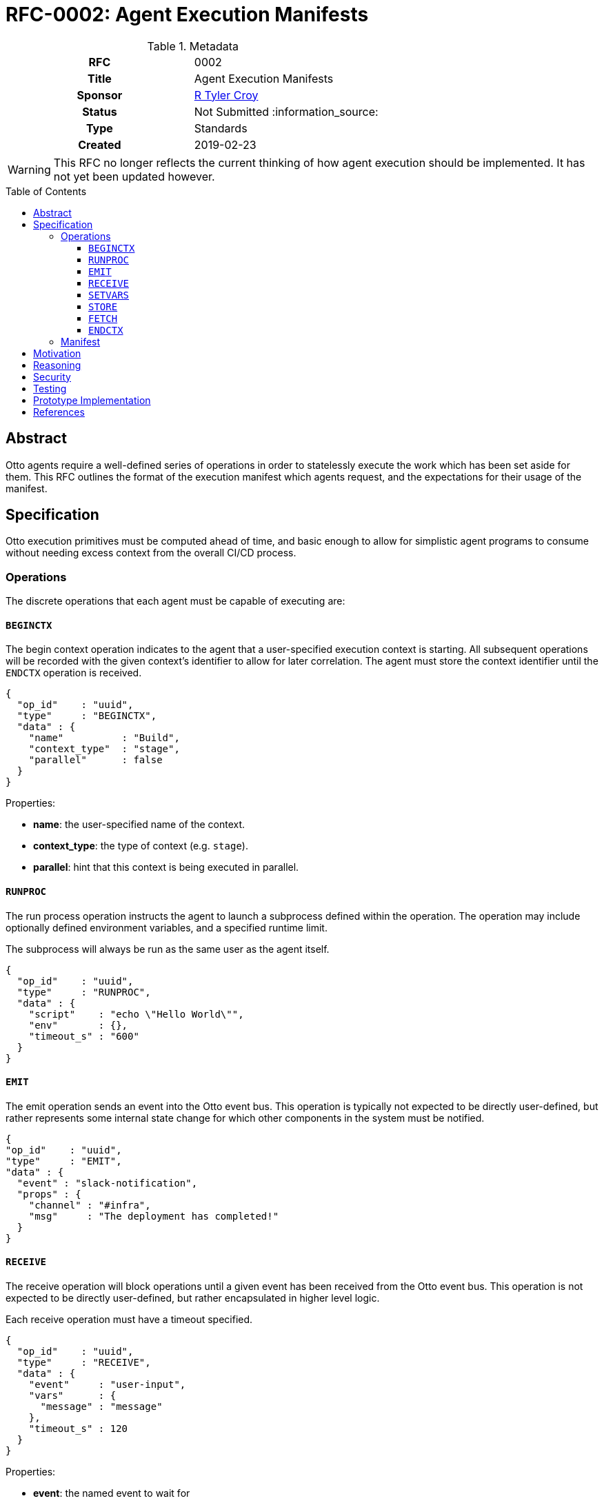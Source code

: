 = RFC-0002: Agent Execution Manifests
:toc: preamble
:toclevels: 3
ifdef::env-github[]
:tip-caption: :bulb:
:note-caption: :information_source:
:important-caption: :heavy_exclamation_mark:
:caution-caption: :fire:
:warning-caption: :warning:
endif::[]

.**RFC Template**

.Metadata
[cols="1h,1"]
|===
| RFC
| 0002

| Title
| Agent Execution Manifests

| Sponsor
| link:https://github.com/rtyler/[R Tyler Croy]

| Status
| Not Submitted :information_source:

| Type
| Standards

| Created
| 2019-02-23

|===


[WARNING]
====
This RFC no longer reflects the current thinking of how agent execution should
be implemented. It has not yet been updated however.
====

== Abstract

Otto agents require a well-defined series of operations in order to statelessly
execute the work which has been set aside for them. This RFC outlines the
format of the execution manifest which agents request, and the expectations for
their usage of the manifest.

== Specification

Otto execution primitives must be computed ahead of time, and basic enough to
allow for simplistic agent programs to consume without needing excess context
from the overall CI/CD process.

=== Operations

The discrete operations that each agent must be capable of executing are:

==== `BEGINCTX`

The begin context operation indicates to the agent that a user-specified
execution context is starting. All subsequent operations will be recorded with
the given context's identifier to allow for later correlation. The agent must
store the context identifier until the `ENDCTX` operation is received.

[source,json]
----
{
  "op_id"    : "uuid",
  "type"     : "BEGINCTX",
  "data" : {
    "name"          : "Build",
    "context_type"  : "stage",
    "parallel"      : false
  }
}
----

Properties:

* **name**: the user-specified name of the context.
* **context_type**: the type of context (e.g. `stage`).
* **parallel**: hint that this context is being executed in parallel.

==== `RUNPROC`

The run process operation instructs the agent to launch a subprocess defined
within the operation. The operation may include optionally defined environment
variables, and a specified runtime limit.

The subprocess will always be run as the same user as the agent itself.

[source,json]
----
{
  "op_id"    : "uuid",
  "type"     : "RUNPROC",
  "data" : {
    "script"    : "echo \"Hello World\"",
    "env"       : {},
    "timeout_s" : "600"
  }
}
----

==== `EMIT`

The emit operation sends an event into the Otto event bus. This operation is
typically not expected to be directly user-defined, but rather represents some
internal state change for which other components in the system must be
notified.

[source,json]
----
{
"op_id"    : "uuid",
"type"     : "EMIT",
"data" : {
  "event" : "slack-notification",
  "props" : {
    "channel" : "#infra",
    "msg"     : "The deployment has completed!"
  }
}
----

==== `RECEIVE`

The receive operation will block operations until a given event has been
received from the Otto event bus. This operation is not expected to be directly
user-defined, but rather encapsulated in higher level logic.

Each receive operation must have a timeout specified.

[source,json]
----
{
  "op_id"    : "uuid",
  "type"     : "RECEIVE",
  "data" : {
    "event"     : "user-input",
    "vars"      : {
      "message" : "message"
    },
    "timeout_s" : 120
  }
}
----

Properties:

* **event**: the named event to wait for
* **vars**: the mapping of event data to local variables to perform.
* **timeout_s**: number of seconds to wait for the event before erroring.

==== `SETVARS`

The set variables operation adds the ability to set agent-local variables which
can then be referenced in other operations. The specific semantics of variable
interpolation are subject of another RFC.

[source,json]
----
{
  "op_id"    : "uuid",
  "type"     : "SETVARS",
  "data" : {
    "vars" : [
      {
        "name"   : "github_user",
        "value"  : "octocat",
        "secret" : false
      }
    ]
  }
}
----

==== `STORE`

The store operation will persist some specified pattern of files into the Otto object store.

[source,json]
----
{
  "op_id"    : "uuid",
  "type"     : "STORE",
  "data" : {
    "pattern"   : "build/*.tar.gz",
    "permanent" : true,
  }
}
----

Properties:

* **pattern**:
* **permanent**: (_optional_) mark the files to persist past the termination of the CI/CD
  process

==== `FETCH`

The fetch operation will retrieve persisted files from the Otto object store.

[source,json]
----
{
  "op_id"    : "uuid",
  "type"     : "FETCH",
  "data" : {
    "pattern"   : "build/*.tar.gz",
    "permanent" : true
  }
}
----

Properties:

* **pattern**:
* **permanent**: mark the files to persist past the termination of the CI/CD
  process

==== `ENDCTX`

The end context operation indicates to the agent that the named context has
been completed. Upon receipt of the end context operation, which must have an
identical operation identifier as its corresponding `BEGINCTX`, the agent
should discard its internally stored operation ID.

[source,json]
----
{
  "op_id"    : "uuid",
  "type"     : "ENDCTX",
  "data" : {
    "name"          : "Build",
    "context_type"  : "stage",
    "parallel"      : false
  }
}
----


=== Manifest

Every time an agent is initialized, it will be given a unique URL from which it
can access its pre-determined execution manifest. An HTTP `GET` request to the
specified URL will return the complete manifest with other important metadata
for the agent's execution.

Included in the manifest is a self identifier, and base URLs for all services
relevant to the agent's execution. The agent is expected to construct the
appropriate versioned URLs for all subsequent requests to the services's APIs.

For demonstration purposes, the following `.otto` definition would result in the given example manifest:

.example.otto
[source]
----
use {
  stdlib
}

pipeline {
  stages {
    stage('Build') {
      runtime {
        docker {
          image = 'alpine'
        }
      }
      steps {
        sh 'echo "Hello World"'
      }
    }
  }
}
----

.Example Manifest
[source,json]
----
{
  "self" : "uuid",
  "services" : {
    "orchestrator" : "http://localhost:3030/",
    "datastore"    : "http://localhost:3031/",
    "objectstore"  : "http://localhost:3031/",
    "eventbus"     : "http://localhost:3040/"
  },
  "ops" : [
    {
      "op_id"    : "uuid",
      "type"     : "BEGINCTX",
      "data" : {
        "name"          : "Build",
        "context_type"  : "stage",
        "parallel"      : false
      }
    },
    {
      "op_id"    : "uuid2",
      "type"     : "RUNPROC",
      "data" : {
        "script"    : "echo \"Hello World\"",
        "env"       : {},
        "timeout_s" : "600"
      }
    },
    {
      "op_id"    : "uuid3",
      "type"     : "ENDCTX",
      "data" : {
        "name"          : "Build",
        "context_type"  : "stage",
        "parallel"      : false
      }
    }
  ]
}
----

Upon completion of the final given operation, the agent should ensure all
outstanding requests have completed and then exit.


== Motivation

The systems design for Otto, as described in RFC-0001 focuses on discrete and
simple components which work together in concert. This extends to the agents
which ultimately execute the CI/CD workloads defined by users.

In order to create an Otto agent which is as simple as possible, the agent
itself must be as primitive as practical. To maintain that simplicity, the
agent must not carry any substantive logic or functionality unto itself, but
must act as a dumb conduit for compute and operations to be executed.

== Reasoning

With the specified operations above, it is possible to define _most_ common
CI/CD workloads, as the majority of use-cases center around running scripts,
and storing output. The execution manifest design allows for stateless
pre-computation of runtime which will require agents which not only makes them
quite simple, achieving a core goal of Otto, but also ensures that any
pre-optimization can be done to assist with Otto's scalability or cost
objectives.

An alternative design would be to follow the model set forth by other CI/CD
services which have fairly "intelligent" agents. This idea was rejected because
there are numerous runtime challenges associated with this approach. The
"intelligence" presence in the Jenkins agent requires the JVM, but also deeply
couples the operation of the agent with the operation of the master process in
the system. This introduces code/object synchronization issues between the
master and agents as the life of the system progresses. The intelligence of the
agent also necessitates the pushing of executable code down the channel from
the master when new plugins are added to the master. A similar system design
pattern can be observed in the Puppet ecosystem, where a Puppet agent and
Puppet master must synchronize code and are deeply intertwined at runtime.

In practice, "intelligent agent" distributed computing paradigm has led to strictly
master/agent focused extensibility. By effectively dumbing down the agent, but
tying it into the Otto event bus, extensibility must be achieved elsewhere, as
additional composable services in the system, rather than loading more and more
code into the master and agents directly.

Another alternative considered was to effectively generate the execution
manifest as a singular script or executable which could sent to the desired
agent runtime environment, and simply executed. This idea was discarded as both
too complex, but also because it requires the "orchestrator" to have too much
up front knowledge of the agent runtime environment. The capabilities of the
agent runtime environment with the execution manfiest are effectively
irrelevant so long as it is capable of requesting the execution manifest and
acting upon it. This enables different agents to be easily implemented for
different computing environments, such as for Windows versus Linux, or other
high-performance computing environments which might need to handle operations
differently than conventional environments.

== Security

[TIP]
====
Describe the security impact of this proposal.
Outline what was done to identify and evaluate security issues,
discuss of potential security issues and how they are mitigated or prevented,
and how the RFC interacts with existing permissions, authentication, authorization, etc.

If this proposal will have no impact on security, this section may simply say:
There are no security risks related to this proposal.
====


== Testing

[TIP]
====
If the RFC involves any kind of behavioral change to code give a summary of how
its correctness (and, if applicable, compatibility, security, etc.) can be
tested.

In the preferred case that automated tests can be developed to cover all
significant changes, simply give a short summary of the nature of these tests.

If some or all of changes will require human interaction to verify, explain why
automated tests are considered impractical.  Then summarize what kinds of test
cases might be required: user scenarios with action steps and expected
outcomes.  Might behavior vary by platform (operating system, servlet
container, web browser, etc.)?  Are there foreseeable interactions between
different permissible versions of components?
Are any special tools, proprietary software, or online service accounts
required to exercise a related code path (Active Directory server, GitHub
login, etc.)?  When will testing take place relative to merging code changes,
and might retesting be required if other changes are made to this area in the
future?

If this proposal requires no testing, this section may simply say:
There are no testing issues related to this proposal.
====

== Prototype Implementation

[TIP]
====
Link to any open source reference implementation of code changes for this proposal.
The implementation need not be completed before the RFC is accepted
but must be completed before the RFC is given "final" status.

RFCs which will not include code changes may omit this section.
====

== References

[TIP]
====
Provide links to any related documents.  This will include links to discussions
on the mailing list, pull requests, and meeting notes.
====



